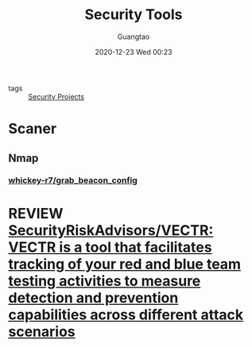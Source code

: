 #+TITLE: Security Tools
#+AUTHOR: Guangtao
#+EMAIL: gtrunsec@hardenedlinux.org
#+DATE: 2020-12-23 Wed 00:23


#+OPTIONS:   H:3 num:t toc:t \n:nil @:t ::t |:t ^:nil -:t f:t *:t <:t

- tags :: [[file:security_project.org][Security Projects]]


* Scaner

** Nmap

*** [[https://github.com/whickey-r7/grab_beacon_config][whickey-r7/grab_beacon_config]]

* REVIEW [[https://github.com/SecurityRiskAdvisors/VECTR][SecurityRiskAdvisors/VECTR: VECTR is a tool that facilitates tracking of your red and blue team testing activities to measure detection and prevention capabilities across different attack scenarios]]
